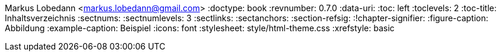 Markus Lobedann <markus.lobedann@gmail.com>
:doctype: book
:revnumber: 0.7.0
:data-uri: {docdir}
:toc: left
:toclevels: 2
:toc-title: Inhaltsverzeichnis
:sectnums:
:sectnumlevels: 3
:sectlinks:
:sectanchors:
:section-refsig:
:!chapter-signifier:
:figure-caption: Abbildung
:example-caption: Beispiel
:icons: font
ifdef::backend-html5[]
:stylesheet: style/html-theme.css
:xrefstyle: basic
endif::[]
ifdef::backend-pdf[]
:pdf-fontsdir: Fonts
:pdf-theme: Regeln/style/pdf-theme.yml
:xrefstyle: basic
endif::[]